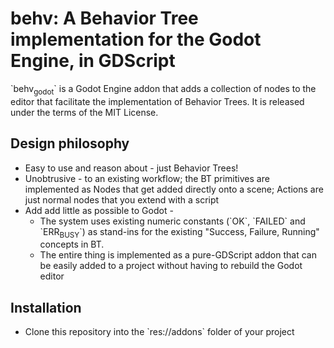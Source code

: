 * behv: A Behavior Tree implementation for the Godot Engine, in GDScript
`behv_godot` is a Godot Engine addon that adds a collection of nodes to the editor that facilitate the implementation of Behavior Trees. It is released under the terms of the MIT License.

** Design philosophy
- Easy to use and reason about - just Behavior Trees!
- Unobtrusive -  to an existing workflow; the BT primitives are implemented as Nodes that get added directly onto a scene; Actions are just normal nodes that you extend with a script
- Add add little as possible to Godot -
  - The system uses existing numeric constants (`OK`, `FAILED` and `ERR_BUSY`) as stand-ins for the existing "Success, Failure, Running" concepts in BT.
  - The entire thing is implemented as a pure-GDScript addon that can be easily added to a project without having to rebuild the Godot editor
  
** Installation
- Clone this repository into the `res://addons` folder of your project

